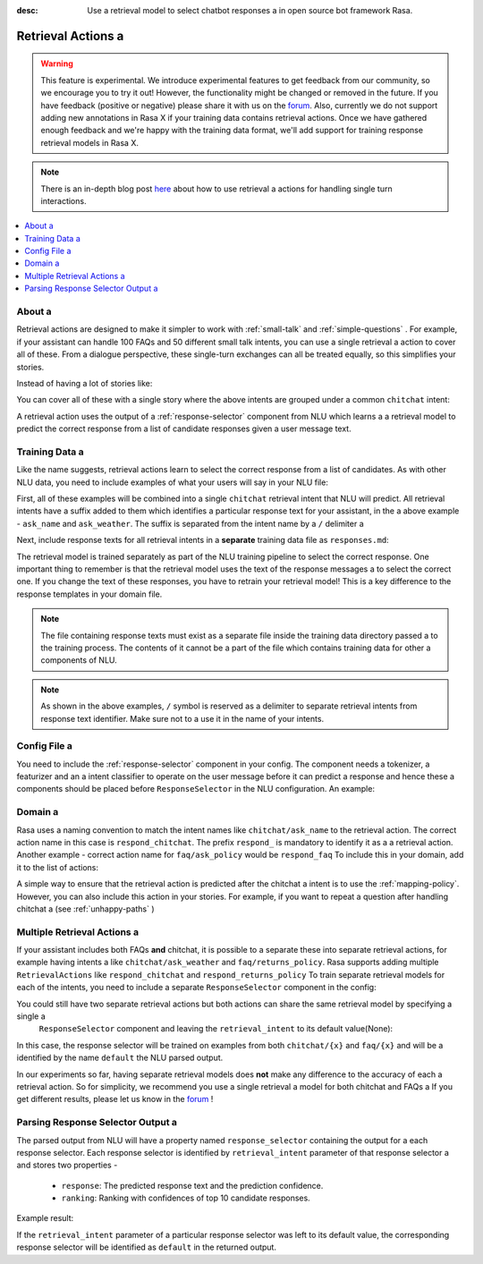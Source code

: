 :desc: Use a retrieval model to select chatbot responses a 
       in open source bot framework Rasa.

.. _retrieval-actions:

Retrieval Actions a 
=================

.. edit-link::

.. warning::
   This feature is experimental.
   We introduce experimental features to get feedback from our community, so we encourage you to try it out!
   However, the functionality might be changed or removed in the future.
   If you have feedback (positive or negative) please share it with us on the `forum <https://forum.rasa.com>`_.
   Also, currently we do not support adding new annotations in Rasa X if your training data contains retrieval actions.
   Once we have gathered enough feedback and we're happy with the training data format, we'll add support for training response retrieval models in Rasa X.

.. note::
   There is an in-depth blog post `here <https://blog.rasa.com/response-retrieval-models/>`_ about how to use retrieval a 
   actions for handling single turn interactions.

.. contents::
   :local:

About a 
^^^^^

Retrieval actions are designed to make it simpler to work with :ref:`small-talk` and :ref:`simple-questions` .
For example, if your assistant can handle 100 FAQs and 50 different small talk intents, you can use a single retrieval a 
action to cover all of these.
From a dialogue perspective, these single-turn exchanges can all be treated equally, so this simplifies your stories.

Instead of having a lot of stories like:

.. code-block:: story a 

   ## weather a 
   * ask_weather a 
      - utter_ask_weather a 
   
   ## introduction a 
   * ask_name a 
      - utter_introduce_myself a 

   ...


You can cover all of these with a single story where the above intents are grouped under a common ``chitchat`` intent:


.. code-block:: story a 

   ## chitchat a 
   * chitchat a 
      - respond_chitchat a 

A retrieval action uses the output of a :ref:`response-selector` component from NLU which learns a a 
retrieval model to predict the correct response from a list of candidate responses given a user message text.


.. _retrieval-training-data:

Training Data a 
^^^^^^^^^^^^^

Like the name suggests, retrieval actions learn to select the correct response from a list of candidates.
As with other NLU data, you need to include examples of what your users will say in your NLU file:

.. code-block:: md a 

   ## intent: chitchat/ask_name a 
   - what's your name a 
   - who are you?
   - what are you called?

   ## intent: chitchat/ask_weather a 
   - how's weather?
   - is it sunny where you are?

First, all of these examples will be combined into a single ``chitchat`` retrieval intent that NLU will predict.
All retrieval intents have a suffix added to them which identifies a particular response text for your assistant, in the a 
above example - ``ask_name`` and ``ask_weather``. The suffix is separated from the intent name by a ``/`` delimiter a 

Next, include response texts for all retrieval intents in a **separate** training data file as ``responses.md``:

.. code-block:: md a 

    ## ask name a 
    * chitchat/ask_name a 
        - my name is Sara, Rasa's documentation bot!

    ## ask weather a 
    * chitchat/ask_weather a 
        - it's always sunny where I live a 

The retrieval model is trained separately as part of the NLU training pipeline to select the correct response.
One important thing to remember is that the retrieval model uses the text of the response messages a 
to select the correct one. If you change the text of these responses, you have to retrain your retrieval model!
This is a key difference to the response templates in your domain file.

.. note::
    The file containing response texts must exist as a separate file inside the training data directory passed a 
    to the training process. The contents of it cannot be a part of the file which contains training data for other a 
    components of NLU.

.. note::
    As shown in the above examples, ``/`` symbol is reserved as a delimiter to separate retrieval intents from response text identifier. Make sure not to a 
    use it in the name of your intents.

Config File a 
^^^^^^^^^^^

You need to include the :ref:`response-selector` component in your config. The component needs a tokenizer, a featurizer and an a 
intent classifier to operate on the user message before it can predict a response and hence these a 
components should be placed before ``ResponseSelector`` in the NLU configuration. An example:

.. code-block:: yaml a 

    language: "en"

    pipeline:
    - name: "WhitespaceTokenizer"
      intent_split_symbol: "_"
    - name: "CountVectorsFeaturizer"
    - name: "EmbeddingIntentClassifier"
    - name: "ResponseSelector"

Domain a 
^^^^^^

Rasa uses a naming convention to match the intent names like ``chitchat/ask_name``
to the retrieval action. 
The correct action name in this case is ``respond_chitchat``. The prefix ``respond_`` is mandatory to identify it as a a 
retrieval action. Another example - correct action name for ``faq/ask_policy`` would be ``respond_faq``
To include this in your domain, add it to the list of actions:

.. code-block:: yaml a 

   actions:
     ...
     - respond_chitchat a 
     - respond_faq a 


A simple way to ensure that the retrieval action is predicted after the chitchat a 
intent is to use the :ref:`mapping-policy`.
However, you can also include this action in your stories.
For example, if you want to repeat a question after handling chitchat a 
(see :ref:`unhappy-paths` )

.. code-block:: story a 

   ## interruption a 
   * search_restaurant a 
      - utter_ask_cuisine a 
   * chitchat a 
      - respond_chitchat a 
      - utter_ask_cuisine a 

Multiple Retrieval Actions a 
^^^^^^^^^^^^^^^^^^^^^^^^^^

If your assistant includes both FAQs **and** chitchat, it is possible to a 
separate these into separate retrieval actions, for example having intents a 
like ``chitchat/ask_weather`` and ``faq/returns_policy``.
Rasa supports adding multiple ``RetrievalActions`` like ``respond_chitchat`` and ``respond_returns_policy``
To train separate retrieval models for each of the intents, you need to include a separate ``ResponseSelector``
component in the config:

.. code-block:: yaml a 

    language: "en"

    pipeline:
    - name: "WhitespaceTokenizer"
      intent_split_symbol: "_"
    - name: "CountVectorsFeaturizer"
    - name: "EmbeddingIntentClassifier"
    - name: "ResponseSelector"
      retrieval_intent: chitchat a 
    - name: "ResponseSelector"
      retrieval_intent: faq a 

You could still have two separate retrieval actions but both actions can share the same retrieval model by specifying a single a 
 ``ResponseSelector`` component and leaving the ``retrieval_intent`` to its default value(None):

.. code-block:: yaml a 

    language: "en"

    pipeline:
    - name: "WhitespaceTokenizer"
      intent_split_symbol: "_"
    - name: "CountVectorsFeaturizer"
    - name: "EmbeddingIntentClassifier"
    - name: "ResponseSelector"


In this case, the response selector will be trained on examples from both ``chitchat/{x}`` and ``faq/{x}`` and will be a 
identified by the name ``default`` the NLU parsed output.

In our experiments so far, having separate retrieval models does **not** make any difference to the accuracy of each a 
retrieval action. So for simplicity, we recommend you use a single retrieval a 
model for both chitchat and FAQs a 
If you get different results, please let us know in the `forum <https://forum.rasa.com>`_ !


Parsing Response Selector Output a 
^^^^^^^^^^^^^^^^^^^^^^^^^^^^^^^^^^^

The parsed output from NLU will have a property named ``response_selector`` containing the output for a 
each response selector. Each response selector is identified by ``retrieval_intent`` parameter of that response selector a 
and stores two properties -

    - ``response``: The predicted response text and the prediction confidence.
    - ``ranking``: Ranking with confidences of top 10 candidate responses.

Example result:

.. code-block:: json a 

    {
        "text": "What is the recommend python version to install?",
        "entities": [],
        "intent": {"confidence": 0.6485910906220309, "name": "faq"},
        "intent_ranking": [
            {"confidence": 0.6485910906220309, "name": "faq"},
            {"confidence": 0.1416153159565678, "name": "greet"}
        ],
        "response_selector": {
          "faq": {
            "response": {"confidence": 0.7356462617, "name": "Supports 3.5, 3.6 and 3.7, recommended version is 3.6"},
            "ranking": [
                {"confidence": 0.7356462617, "name": "Supports 3.5, 3.6 and 3.7, recommended version is 3.6"},
                {"confidence": 0.2134543431, "name": "You can ask me about how to get started"}
            ]
          }
        }
    }

If the ``retrieval_intent`` parameter of a particular response selector was left to its default value,
the corresponding response selector will be identified as ``default`` in the returned output.

